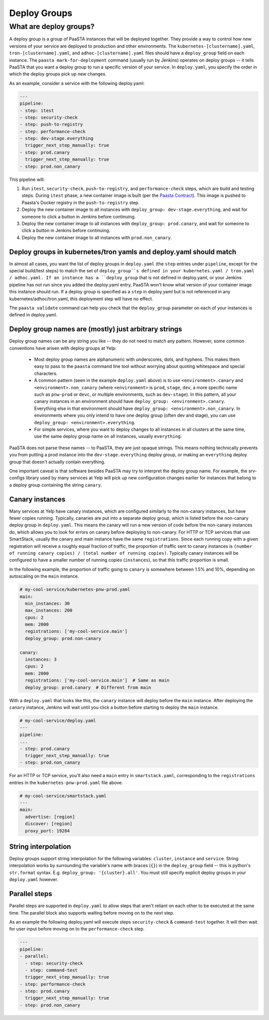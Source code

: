 =============
Deploy Groups
=============

What are deploy groups?
========================

A deploy group is a group of PaaSTA instances that will be deployed together.
They provide a way to control how new versions of your service are deployed to production and other environments.
The ``kubernetes-[clustername].yaml``, ``tron-[clustername].yaml``, and ``adhoc-[clustername].yaml`` files should have a ``deploy_group`` field on each instance.
The ``paasta mark-for-deployment`` command (usually run by Jenkins) operates on deploy groups -- it tells PaaSTA that you want a deploy group to run a specific version of your service.
In ``deploy.yaml``, you specify the order in which the deploy groups pick up new changes.

As an example, consider a service with the following deploy.yaml:

.. sourcecode:: yaml

   ---
   pipeline:
   - step: itest
   - step: security-check
   - step: push-to-registry
   - step: performance-check
   - step: dev-stage.everything
     trigger_next_step_manually: true
   - step: prod.canary
     trigger_next_step_manually: true
   - step: prod.non_canary

This pipeline will:

1. Run ``itest``, ``security-check``, ``push-to-registry``, and ``performance-check`` steps, which are build and testing steps.
   During ``itest`` phase, a new container image is built (per the `Paasta Contract <about/contract.html>`_).
   This image is pushed to Paasta's Docker registry in the ``push-to-registry`` step.
2. Deploy the new container image to all instances with ``deploy_group: dev-stage.everything``, and wait for someone to click a button in Jenkins before continuing.
3. Deploy the new container image to all instances with ``deploy_group: prod.canary``, and wait for someone to click a button in Jenkins before continuing.
4. Deploy the new container image to all instances with ``prod.non_canary``.


Deploy groups in kubernetes/tron yamls and deploy.yaml should match
-------------------------------------------------------------------

In almost all cases, you want the list of deploy groups in ``deploy.yaml`` (the ``step`` entries under ``pipeline``, except for the special build/test steps) to match the set of ``deploy_group``s defined in your kubernetes.yaml / tron.yaml / adhoc.yaml.
If an instance has a ``deploy_group`` that is not defined in deploy.yaml, or your Jenkins pipeline has not run since you added the deploy.yaml entry, PaaSTA won't know what version of your container image this instance should run.
If a deploy group is specified as a ``step`` in deploy.yaml but is not referenced in any kubernetes/adhoc/tron.yaml, this deployment step will have no effect.

The ``paasta validate`` command can help you check that the ``deploy_group`` parameter on each of your instances is defined in deploy.yaml.

Deploy group names are (mostly) just arbitrary strings
------------------------------------------------------

Deploy group names can be any string you like -- they do not need to match any pattern.
However, some common conventions have arisen with deploy groups at Yelp:

 - Most deploy group names are alphanumeric with underscores, dots, and hyphens.
   This makes them easy to pass to the ``paasta`` command line tool without worrying about quoting whitespace and special characters.
 - A common pattern (seen in the example ``deploy.yaml`` above) is to use ``<environment>.canary`` and ``<environment>.non_canary`` (where ``<environment>`` is ``prod``, ``stage``, ``dev``, a more specific name such as ``pnw-prod`` or ``devc``, or multiple environments, such as ``dev-stage``).
   In this pattern, all your canary instances in an environment should have ``deploy_group: <environment>.canary``.
   Everything else in that environment should have ``deploy_group: <environment>.non_canary``.
   In environments where you only intend to have one deploy group (often dev and stage), you can use ``deploy_group: <environment>.everything``.
 - For simple services, where you want to deploy changes to all instances in all clusters at the same time, use the same deploy group name on all instances, usually ``everything``.

PaaSTA does not parse these names -- to PaaSTA, they are just opaque strings.
This means nothing technically prevents you from putting a prod instance into the ``dev-stage.everything`` deploy group, or making an ``everything`` deploy group that doesn't actually contain everything.

One important caveat is that software besides PaaSTA may try to interpret the deploy group name.
For example, the srv-configs library used by many services at Yelp will pick up new configuration changes earlier for instances that belong to a deploy group containing the string ``canary``.

Canary instances
----------------

Many services at Yelp have canary instances, which are configured similarly to the non-canary instances, but have fewer copies running.
Typically, canaries are put into a separate deploy group, which is listed before the non-canary deploy group in ``deploy.yaml``.
This means the canary will run a new version of code before the non-canary instances do, which allows you to look for errors on canary before deploying to non-canary.
For HTTP or TCP services that use SmartStack, usually the canary and main instance have the same ``registrations``.
Since each running copy with a given registration will receive a roughly equal fraction of traffic, the proportion of traffic sent to canary instances is ``(number of running canary copies) / (total number of running copies)``.
Typically canary instances will be configured to have a smaller number of running copies (``instances``), so that this traffic proportion is small.

In the following example, the proportion of traffic going to ``canary`` is somewhere between 1.5% and 10%, depending on autoscaling on the ``main`` instance.

.. sourcecode:: yaml

   # my-cool-service/kubernetes-pnw-prod.yaml
   main:
     min_instances: 30
     max_instances: 200
     cpus: 2
     mem: 2000
     registrations: ['my-cool-service.main']
     deploy_group: prod.non-canary

   canary:
     instances: 3
     cpus: 2
     mem: 2000
     registrations: ['my-cool-service.main']  # Same as main
     deploy_group: prod.canary  # Different from main

With a ``deploy.yaml`` that looks like this, the ``canary`` instance will deploy before the ``main`` instance.
After deploying the ``canary`` instance, Jenkins will wait until you click a button before starting to deploy the ``main`` instance.

.. sourcecode:: yaml

   # my-cool-service/deploy.yaml
   ---
   pipeline:
   ...
   - step: prod.canary
     trigger_next_step_manually: true
   - step: prod.non_canary

For an HTTP or TCP service, you'll also need a ``main`` entry in ``smartstack.yaml``, corresponding to the ``registrations`` entries in the ``kubernetes-pnw-prod.yaml`` file above.

.. sourcecode:: yaml

   # my-cool-service/smartstack.yaml
   ---
   main:
     advertise: [region]
     discover: [region]
     proxy_port: 19284


String interpolation
--------------------

Deploy groups support string interpolation for the following variables: ``cluster``, ``instance`` and ``service``. String interpolation works by surrounding the variable's name with braces (``{}``) in the ``deploy_group`` field -- this is python's ``str.format`` syntax. E.g. ``deploy_group: '{cluster}.all'``. You must still specify explicit deploy groups in your ``deploy.yaml`` however.

Parallel steps
--------------------

Parallel steps are supported in ``deploy.yaml`` to allow steps that aren't reliant on each other to be executed at the same time. The parallel block also supports waiting before moving on to the next step. 

As an example the following deploy.yaml will execute steps ``security-check`` & ``command-test`` together. It will then wait for user input before moving on to the ``performance-check`` step. 

.. sourcecode:: yaml

   ---
   pipeline:
   - parallel:
     - step: security-check
     - step: command-test
     trigger_next_step_manually: true
   - step: performance-check
   - step: prod.canary
     trigger_next_step_manually: true
   - step: prod.non_canary
